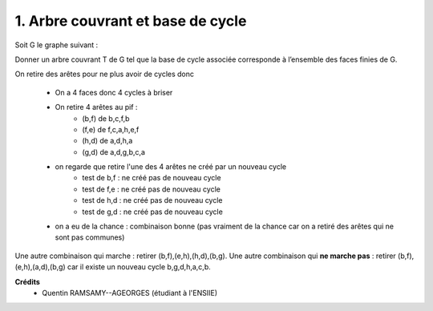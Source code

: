 ==================================================
1. Arbre couvrant et base de cycle
==================================================

.. image:: https://img.shields.io/badge/correction-vérifiée-green.svg?style=flat&amp;colorA=E1523D&amp;colorB=007D8A
   :alt: correction vérifiée

Soit G le graphe suivant :

.. image:: /assets/math/graph/exercice/a1d.png

Donner un arbre couvrant T de G tel que la base de cycle associée corresponde à l’ensemble
des faces finies de G.

On retire des arêtes pour ne plus avoir de cycles donc

	* On a 4 faces donc 4 cycles à briser
	* On retire 4 arêtes au pif :
		* (b,f) de b,c,f,b
		* (f,e) de f,c,a,h,e,f
		* (h,d) de a,d,h,a
		* (g,d) de a,d,g,b,c,a
	* on regarde que retire l'une des 4 arêtes ne créé par un nouveau cycle
		* test de b,f : ne créé pas de nouveau cycle
		* test de f,e : ne créé pas de nouveau cycle
		* test de h,d : ne créé pas de nouveau cycle
		* test de g,d : ne créé pas de nouveau cycle
	* on a eu de la chance : combinaison bonne (pas vraiment de la chance car on a retiré des arêtes qui ne sont pas communes)

Une autre combinaison qui marche : retirer (b,f),(e,h),(h,d),(b,g).
Une autre combinaison qui **ne marche pas** : retirer (b,f),(e,h),(a,d),(b,g) car il existe un nouveau cycle b,g,d,h,a,c,b.

**Crédits**
	* Quentin RAMSAMY--AGEORGES (étudiant à l'ENSIIE)